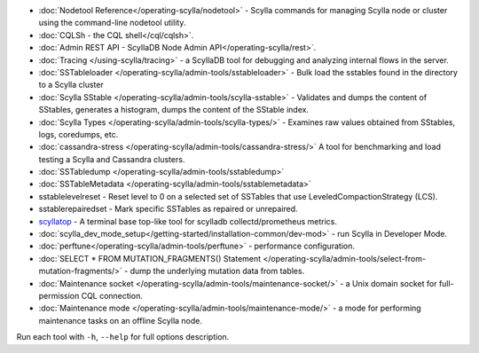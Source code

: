 * :doc:`Nodetool Reference</operating-scylla/nodetool>` - Scylla commands for managing Scylla node or cluster using the command-line nodetool utility.
* :doc:`CQLSh - the CQL shell</cql/cqlsh>`.
* :doc:`Admin REST API - ScyllaDB Node Admin API</operating-scylla/rest>`.
* :doc:`Tracing </using-scylla/tracing>` - a ScyllaDB tool for debugging and analyzing internal flows in the server. 
* :doc:`SSTableloader </operating-scylla/admin-tools/sstableloader>` - Bulk load the sstables found in the directory to a Scylla cluster
* :doc:`Scylla SStable </operating-scylla/admin-tools/scylla-sstable>` - Validates and dumps the content of SStables, generates a histogram, dumps the content of the SStable index.
* :doc:`Scylla Types </operating-scylla/admin-tools/scylla-types/>` - Examines raw values obtained from SStables, logs, coredumps, etc.
* :doc:`cassandra-stress </operating-scylla/admin-tools/cassandra-stress/>` A tool for benchmarking and load testing a Scylla and Cassandra clusters.
* :doc:`SSTabledump </operating-scylla/admin-tools/sstabledump>`
* :doc:`SSTableMetadata </operating-scylla/admin-tools/sstablemetadata>`
* sstablelevelreset - Reset level to 0 on a selected set of SSTables that use LeveledCompactionStrategy (LCS).
* sstablerepairedset - Mark specific SSTables as repaired or unrepaired.
* `scyllatop <https://www.scylladb.com/2016/03/22/scyllatop/>`_ - A terminal base top-like tool for scylladb collectd/prometheus metrics.
* :doc:`scylla_dev_mode_setup</getting-started/installation-common/dev-mod>` - run Scylla in Developer Mode.
* :doc:`perftune</operating-scylla/admin-tools/perftune>` - performance configuration.
* :doc:`SELECT * FROM MUTATION_FRAGMENTS() Statement </operating-scylla/admin-tools/select-from-mutation-fragments/>` - dump the underlying mutation data from tables.
* :doc:`Maintenance socket </operating-scylla/admin-tools/maintenance-socket/>` - a Unix domain socket for full-permission CQL connection.
* :doc:`Maintenance mode </operating-scylla/admin-tools/maintenance-mode/>` - a mode for performing maintenance tasks on an offline Scylla node.


Run each tool with ``-h``, ``--help`` for full options description.
